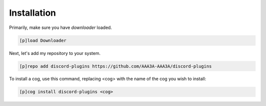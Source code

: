 .. _installation:

============
Installation
============

Primarily, make sure you have `downloader` loaded.

.. code-block:: ini

    [p]load Downloader

Next, let's add my repository to your system.

.. code-block:: ini

    [p]repo add discord-plugins https://github.com/AAA3A-AAA3A/discord-plugins

To install a cog, use this command, replacing <cog> with the name of the cog you wish to install:

.. code-block:: ini

    [p]cog install discord-plugins <cog>
